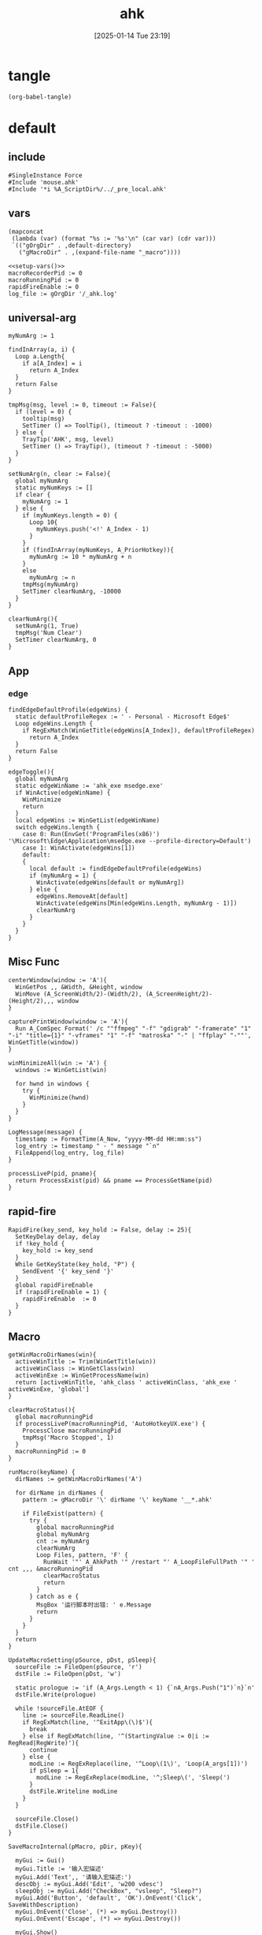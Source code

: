 #+title:      ahk
#+date:       [2025-01-14 Tue 23:19]
#+filetags:   :windows:
#+identifier: 20250114T231945

* tangle
#+begin_src elisp
(org-babel-tangle)
#+end_src

* default
:PROPERTIES:
:header-args:ahk: :tangle (zr-org-by-tangle-dir "default.ahk")
:END:

** include
:PROPERTIES:
:CUSTOM_ID: 7bfba842-bc68-4665-9af1-a37da905366a
:END:
#+begin_src ahk
#SingleInstance Force
#Include 'mouse.ahk'
#Include '*i %A_ScriptDir%/../_pre_local.ahk'
#+end_src

** vars
:PROPERTIES:
:CUSTOM_ID: 60239ccb-cc1a-41e3-b25e-76ca74830f16
:END:
#+name: setup-vars
#+begin_src elisp
(mapconcat
 (lambda (var) (format "%s := '%s'\n" (car var) (cdr var)))
 `(("gOrgDir" . ,default-directory)
   ("gMacroDir" . ,(expand-file-name "_macro"))))
#+end_src

#+begin_src ahk
<<setup-vars()>>
macroRecorderPid := 0
macroRunningPid := 0
rapidFireEnable := 0
log_file := gOrgDir '/_ahk.log'
#+end_src

** universal-arg
:PROPERTIES:
:CUSTOM_ID: d275a01a-d285-46de-bf5c-698f5300653b
:END:
#+begin_src ahk
myNumArg := 1

findInArray(a, i) {
  Loop a.Length{
    if a[A_Index] = i
      return A_Index
  }
  return False
}

tmpMsg(msg, level := 0, timeout := False){
  if (level = 0) {
    tooltip(msg)
    SetTimer () => ToolTip(), (timeout ? -timeout : -1000)
  } else {
    TrayTip('AHK', msg, level)
    SetTimer () => TrayTip(), (timeout ? -timeout : -5000)
  }
}

setNumArg(n, clear := False){
  global myNumArg
  static myNumKeys := []
  if clear {
    myNumArg := 1
  } else {
    if (myNumKeys.length = 0) {
      Loop 10{
        myNumKeys.push('<!' A_Index - 1)
      }
    }
    if (findInArray(myNumKeys, A_PriorHotkey)){
      myNumArg := 10 * myNumArg + n
    }
    else
      myNumArg := n
    tmpMsg(myNumArg)
    SetTimer clearNumArg, -10000
  }
}

clearNumArg(){
  setNumArg(1, True)
  tmpMsg('Num Clear')
  SetTimer clearNumArg, 0
}
#+end_src

** App
*** edge
:PROPERTIES:
:CUSTOM_ID: c100aa36-9a58-4e66-b85d-c6256dba7dee
:END:
#+begin_src ahk
findEdgeDefaultProfile(edgeWins) {
  static defaultProfileRegex := ' - Personal - Microsoft​ Edge$'
  Loop edgeWins.Length {
    if RegExMatch(WinGetTitle(edgeWins[A_Index]), defaultProfileRegex)
      return A_Index
  }
  return False
}

edgeToggle(){
  global myNumArg
  static edgeWinName := 'ahk_exe msedge.exe'
  if WinActive(edgeWinName) {
    WinMinimize
    return
  }
  local edgeWins := WinGetList(edgeWinName)
  switch edgeWins.length {
    case 0: Run(EnvGet('ProgramFiles(x86)') '\Microsoft\Edge\Application\msedge.exe --profile-directory=Default')
    case 1: WinActivate(edgeWins[1])
    default:
    {
      local default := findEdgeDefaultProfile(edgeWins)
      if (myNumArg = 1) {
        WinActivate(edgeWins[default or myNumArg])
      } else {
        edgeWins.RemoveAt[default]
        WinActivate(edgeWins[Min(edgeWins.Length, myNumArg - 1)])
        clearNumArg
      }
    }
  }
}
#+end_src
** Misc Func
:PROPERTIES:
:CUSTOM_ID: f80b46cf-63bf-45c3-8a75-fafa356597a2
:END:
#+begin_src ahk
centerWindow(window := 'A'){
  WinGetPos ,, &Width, &Height, window
  WinMove (A_ScreenWidth/2)-(Width/2), (A_ScreenHeight/2)-(Height/2),,, window
}

capturePrintWindow(window := 'A'){
  Run A_ComSpec Format(' /c ""ffmpeg" "-f" "gdigrab" "-framerate" "1" "-i" "title={1}" "-vframes" "1" "-f" "matroska" "-" | "ffplay" "-""', WinGetTitle(window))
}

winMinimizeAll(win := 'A') {
  windows := WinGetList(win)
  
  for hwnd in windows {
    try {
      WinMinimize(hwnd)
    }
  }
}
#+end_src

#+begin_src ahk
LogMessage(message) {
  timestamp := FormatTime(A_Now, "yyyy-MM-dd HH:mm:ss")
  log_entry := timestamp " - " message "`n"
  FileAppend(log_entry, log_file)
}
#+end_src

#+begin_src ahk
processLiveP(pid, pname){
  return ProcessExist(pid) && pname == ProcessGetName(pid)
}
#+end_src
** rapid-fire
:PROPERTIES:
:CUSTOM_ID: acdfba9b-92d1-4a70-b670-aac0364019c8
:END:
#+begin_src ahk
RapidFire(key_send, key_hold := False, delay := 25){
  SetKeyDelay delay, delay
  if !key_hold {
    key_hold := key_send
  }
  While GetKeyState(key_hold, "P") {
    SendEvent '{' key_send '}'
  }
  global rapidFireEnable
  if (rapidFireEnable = 1) {
    rapidFireEnable  := 0
  }
}
#+end_src
** Macro
:PROPERTIES:
:CUSTOM_ID: b92cbeec-0287-43f2-a102-9114b2590197
:END:

#+begin_src ahk
getWinMacroDirNames(win){
  activeWinTitle := Trim(WinGetTitle(win))
  activeWinClass := WinGetClass(win)
  activeWinExe := WinGetProcessName(win)
  return [activeWinTitle, 'ahk_class ' activeWinClass, 'ahk_exe ' activeWinExe, 'global']
}
#+end_src

#+begin_src ahk
clearMacroStatus(){
  global macroRunningPid
  if processLiveP(macroRunningPid, 'AutoHotkeyUX.exe') {
    ProcessClose macroRunningPid
    tmpMsg('Macro Stopped', 1)
  }
  macroRunningPid := 0
}
#+end_src

#+name: run-macro
#+begin_src ahk
runMacro(keyName) {
  dirNames := getWinMacroDirNames('A')

  for dirName in dirNames {
    pattern := gMacroDir '\' dirName '\' keyName '__*.ahk'
    
    if FileExist(pattern) {
      try {
        global macroRunningPid
        global myNumArg
        cnt := myNumArg
        clearNumArg
        Loop Files, pattern, 'F' {
          RunWait '"' A_AhkPath '" /restart "' A_LoopFileFullPath '" ' cnt ,,, &macroRunningPid
          clearMacroStatus
          return
        }
      } catch as e {
        MsgBox '运行脚本时出错: ' e.Message
        return
      }
    }
  }
  return
}
#+end_src

#+begin_src ahk
UpdateMacroSetting(pSource, pDst, pSleep){
  sourceFile := FileOpen(pSource, 'r')
  dstFile := FileOpen(pDst, 'w')

  static prologue := 'if (A_Args.Length < 1) {`nA_Args.Push("1")`n}`n'
  dstFile.Write(prologue)

  while !sourceFile.AtEOF {
    line := sourceFile.ReadLine()
    if RegExMatch(line, '^ExitApp\(\)$'){
      break
    } else if RegExMatch(line, '^(StartingValue := 0|i := RegRead|RegWrite)'){
      continue
    } else {
      modLine := RegExReplace(line, '^Loop\(1\)', 'Loop(A_args[1])')
      if pSleep = 1{
        modLine := RegExReplace(modLine, '^;Sleep\(', 'Sleep(')
      }
      dstFile.Writeline modLine
    }
  }

  sourceFile.Close()
  dstFile.Close()
}
#+end_src

#+begin_src ahk
SaveMacroInternal(pMacro, pDir, pKey){
  
  myGui := Gui()
  myGui.Title := '输入宏描述'
  myGui.Add('Text',, '请输入宏描述:')
  descObj := myGui.Add('Edit', 'w200 vdesc')
  sleepObj := myGui.Add("CheckBox", "vsleep", "Sleep?")
  myGui.Add('Button', 'default', 'OK').OnEvent('Click', SaveWithDescription)
  myGui.OnEvent('Close', (*) => myGui.Destroy())
  myGui.OnEvent('Escape', (*) => myGui.Destroy())
  
  myGui.Show()
  
  SaveWithDescription(*) {
    desc := descObj.Value
    sleep := sleepObj.Value
    if (desc = '') {
      MsgBox '描述不能为空'
      return
    }
    
    desc := RegExReplace(desc, '[\\/:*?"<>|]', '')
    
    DirCreate pDir
    FileRecycle pDir '/F' pKey '__*.ahk'
    newFileName := pDir '/' 'F' pKey '__' desc '.ahk'
    UpdateMacroSetting pMacro, newFileName, sleep
    
    MsgBox '宏已保存为: ' newFileName
    myGui.Destroy()
  }
}
#+end_src

#+begin_src ahk
SaveMacro(pLastRecordedMacroFile) {
  if not FileExist(pLastRecordedMacroFile){
    MsgBox 'Macro file not found.'
    return
  }

  static sMacroKeys := [1, 2, 3, 4, 5, 6, 7, 8, 9, 10, 11, 12]
  MyGui := Gui()
  MyGui.Opt('+Resize +MinSize250x150')
  
  dirDDL := MyGui.Add('DropDownList', 'vdir w200', GetWinMacroDirNames('A'))
  dirDDL.OnEvent('Change', ShowKeyStatus)
  
  keyLV := MyGui.Add('ListView', 'vkey r12 w200 -Multi', ['键', '状态', '描述'])
  keyLV.ModifyCol(1, 30)
  keyLV.ModifyCol(2, 50)
  keyLV.ModifyCol(3, 100)
  
  MyGui.Add('Button', 'default', 'OK').OnEvent('Click', ProcessUserInput)
  MyGui.OnEvent('Escape', DestroyWindow)
  MyGui.OnEvent('Close', DestroyWindow)
  
  MyGui.Show()
  
  ShowKeyStatus(obj, *) {
    dir := obj.Text
    keyLV.Delete()
    
    for i, key in sMacroKeys {
      pattern := gMacroDir '/' dir '/F' key '__*.ahk'
      if FileExist(pattern) {
        Loop Files, pattern, 'F' {
          keyLV.Add(, key, '已存在', RegExReplace(A_LoopFileName, '^F\d+\__(.+).ahk$', '$1'))
        }
      } else {
        keyLV.Add(, key, '可用')
      }
    }
  }
  
  ProcessUserInput(*) {
    Saved := MyGui.Submit()
    dir := Trim(Saved.dir)
    selectedRow := keyLV.GetNext()
    if dir = ''{
      FileDelete(pLastRecordedMacroFile)
      tmpMsg 'Macro Deleted.'
    } else if selectedRow {
      key := keyLV.GetText(selectedRow)
      SaveMacroInternal pLastRecordedMacroFile, gMacroDir '/' dir, key
    } else {
      MsgBox '请先选择一个宏键'
    }
  }
  
  DestroyWindow(*) {
    MyGui.Destroy()
  }
}
#+end_src

#+name: macro-manager
#+begin_src ahk
macroManager(pAction?){
  global macroRecorderPid
  global macroRunningPid
  static sRecordMacroFilename :=  '~Record1.ahk'
  if IsSet(pAction){
    Switch pAction{
      case 'stopMacro': ClearMacroStatus
      case 'stopRecorder': StopRecorder
      case 'saveMacro': SaveMacro1
      case 'startRecorder': StartRecorder
    }
    return
  }

  if processLiveP(macroRunningPid, 'AutoHotkeyUX.exe') {
    clearMacroStatus
  } else if processLiveP(macroRecorderPid, 'AutoHotkeyUX.exe') {
    StopRecorder
  } else if FileExist(A_Temp '/' sRecordMacroFilename) {
    SaveMacro1
  } else {
    StartRecorder
  }

  StopRecorder(){
    ProcessClose macroRecorderPid
    tmpMsg 'MacroRecorder Stopped.', 1
  }
  SaveMacro1(){
    SaveMacro(A_Temp '/' sRecordMacroFilename)
  }
  StartRecorder(){
    Run '"' A_AhkPath '" /restart "' gOrgDir 'lib/AHK-Macro-Recorder/Macro Recorder.ahk" "' sRecordMacroFilename '" "F1"' ,,, &macroRecorderPid
    tmpMsg 'MacroRecorder Started.', 1
  }
}
#+end_src

** Game-Saver
:PROPERTIES:
:CUSTOM_ID: 6f9a542f-99b8-4298-b709-f09d55332a32
:END:
#+begin_src ahk
game_saver := Map()

GameSaverLog(msg) {
  LogMessage('GameSaver - ' msg)
}
#+end_src

*** git
:PROPERTIES:
:CUSTOM_ID: 9103f9f6-654f-4adc-8d80-d7247289ddbd
:END:
#+begin_src ahk
RunGitCommandInDir(command, dir) {
  ; 确保目录存在
  if (!DirExist(dir)) {
    try {
      DirCreate(dir)
    } catch {
      GameSaverLog("无法创建目录: " dir)
      return ""
    }
  }
  
  ; 使用 git -C 参数在指定目录执行命令
  full_command := 'git ' command
  GameSaverLog("执行命令: " full_command)
  
  ; 创建临时文件来存储输出
  temp_file := A_Temp "\git_output.tmp"
  
  try {
    ; 执行命令并将输出重定向到文件
    RunWait(A_ComSpec ' /c ' full_command ' > "' temp_file '" 2>&1', dir, "Hide")
    
    ; 读取输出内容
    if (FileExist(temp_file)) {
      output := FileRead(temp_file, 'UTF-8')
      FileDelete(temp_file)
      return output
    }
  } catch Error as e {
    GameSaverLog("执行命令失败: " full_command " - " e.Message)
    if (FileExist(temp_file)) {
      FileDelete(temp_file)
    }
  }
  
  return ""
}
#+end_src

#+begin_src ahk
SaveGame() {
  GameSaverLog("开始存档游戏...")
  
  ; 获取当前活动窗口信息
  hwnd := WinExist("A")
  win_class := WinGetClass(hwnd)
  win_exe := ""
  try {
    win_exe := WinGetProcessName(hwnd)
  }
  
  ; 构造窗口识别字符串
  win_criteria := "ahk_class " win_class
  if (win_exe != "") {
    win_criteria := win_criteria " ahk_exe " win_exe
  }
  
  ; 查找匹配的游戏配置
  config := getGameConfig(win_criteria)
  if (config == "") {
    msg := "未找到匹配的游戏配置: " win_criteria
    tmpMsg(msg)
    GameSaverLog(msg)
    return
  }
  
  ; 检查 Git 仓库
  if (!checkGitRepo(config.save_dir)) {
    msg := "请先初始化 Git 仓库并添加 .gitignore 文件"
    MsgBox(msg)
    GameSaverLog(msg)
    return
  }
  
  ; 执行 pre_save_hook
  if config.HasOwnProp('pre_save_hook')
    executeHooks(config.pre_save_hook, config)
  
  GameSaverLog("pre_save_hook 执行完成")
  
  ; 获取提交信息
  commit_msg := getUserCommitMessage(config.default_commit_msg)
  GameSaverLog("提交信息: " commit_msg)
  
  ; 执行 Git 操作
  if (!gitAddAndCommit(commit_msg, config.save_dir)) {
    msg := "Git 存档操作失败。"
    GameSaverLog(msg)
    return
  }
  
  ; 执行 post_save_hook
  if config.HasOwnProp('post_save_hook')
    executeHooks(config.post_save_hook, config)
  
  msg := "游戏存档成功！"
  tmpMsg(msg)
  GameSaverLog(msg)
}
#+end_src

*** load-game-from-commit
:PROPERTIES:
:CUSTOM_ID: 575e0072-7883-447e-8c0b-1d4b8162c74a
:END:
#+begin_src ahk
LoadGameFromCommit(config, commit_hash) {
  if (commit_hash = "") {
    tmpMsg("未选择提交，读档操作取消。")
    GameSaverLog("未选择提交，读档操作取消。")
    return
  }

  RunGitCommandInDir("reset --hard", config.save_dir)
  RunGitCommandInDir("clean -df", config.save_dir)
  GameSaverLog("选择的提交哈希: " commit_hash)

  ; 检查是否有分支指向该 commit
  branches := RunGitCommandInDir("branch --points-at " commit_hash, config.save_dir)
  branches := Trim(branches)

  if (branches != "") {
    ; 情况一：切换到已存在的分支
    ; 清理星号和空格，获取第一个分支名
    branch_name := Trim(StrReplace(branches, "* ", ""))
    branch_name := StrSplit(branch_name, "`n")[1]
    
    GameSaverLog("找到指向该提交的分支: " branch_name)
    RunGitCommandInDir("checkout " branch_name, config.save_dir)
    msg := "成功加载存档，已切换到分支: " branch_name
    tmpMsg(msg)
    GameSaverLog(msg)
  } else {
    ; 情况二：从历史点创建新分支
    GameSaverLog("未找到指向该提交的分支，将创建新分支。")
    RunGitCommandInDir("checkout " commit_hash, config.save_dir)
    
    input := InputBox("请输入新故事线的名称:", "创建新分支", "w300 h100")
    new_branch_name := input.Value
    
    if (new_branch_name != "") {
      RunGitCommandInDir("switch -c " new_branch_name, config.save_dir)
      msg := "成功从旧存档创建新故事线: " new_branch_name
      tmpMsg(msg)
      GameSaverLog(msg)
    } else {
      msg := "已切换到旧存档（分离头指针状态），但未创建新分支。"
      tmpMsg(msg)
      GameSaverLog(msg)
    }
  }

  ; 执行 post_load_hook
  if config.HasOwnProp('post_load_hook')
    executeHooks(config.post_load_hook, config)
}
#+end_src

*** load-game
:PROPERTIES:
:CUSTOM_ID: 64d4a995-e9e2-401b-83bc-9362e3ca66ba
:END:
#+begin_src ahk
LoadGame() {
  GameSaverLog("开始读档游戏...")
  
  ; 获取当前活动窗口信息
  hwnd := WinExist("A")
  win_class := WinGetClass(hwnd)
  win_exe := ""
  try {
    win_exe := WinGetProcessName(hwnd)
  }
  
  ; 构造窗口识别字符串
  win_criteria := "ahk_class " win_class
  if (win_exe != "") {
    win_criteria := win_criteria " ahk_exe " win_exe
  }
  
  GameSaverLog("当前窗口: " win_criteria)
  
  ; 查找匹配的游戏配置
  config := getGameConfig(win_criteria)
  if (config == "") {
    msg := "未找到匹配的游戏配置: " win_criteria
    tmpMsg(msg)
    GameSaverLog(msg)
    return
  }
  
  ; 检查 Git 仓库
  if (!checkGitRepo(config.save_dir)) {
    msg := "请先初始化 Git 仓库。"
    MsgBox(msg)
    GameSaverLog(msg)
    return
  }
  
  ; 执行 pre_load_hook
  if config.HasOwnProp('pre_load_hook')
    executeHooks(config.pre_load_hook, config)
  
  ; 让用户选择提交并加载
  getUserSelectedCommit(config.save_dir, LoadGameFromCommit.Bind(config))
}
#+end_src

*** get-game-config
:PROPERTIES:
:CUSTOM_ID: bc461c1a-dbeb-4056-b892-4d748561d0c7
:END:
#+begin_src ahk
getGameConfig(win_criteria) {
  ; 精确匹配
  if (game_saver.Has(win_criteria)) {
    return game_saver[win_criteria]
  }
  
  ; 部分匹配 - 检查是否有配置的键包含在当前窗口条件中
  for key, config in game_saver {
    if (InStr(win_criteria, StrReplace(key, "ahk_class ", "")) || InStr(win_criteria, StrReplace(key, "ahk_exe ", ""))) {
      return config
    }
  }
  
  return ""
}
#+end_src

*** check-git-repo
:PROPERTIES:
:CUSTOM_ID: 1e22e4f0-6515-4353-9fc1-1c59235dc494
:END:
#+begin_src ahk
checkGitRepo(save_dir) {
  ; 确保目录存在
  if (!DirExist(save_dir)) {
    try {
      DirCreate(save_dir)
    } catch {
      GameSaverLog("无法创建目录: " save_dir)
      MsgBox("无法创建存档目录: " save_dir)
      return false
    }
  }
  
  ; 检查 .git 目录是否存在
  git_dir := save_dir "\.git"
  if (!FileExist(git_dir)) {
    ; 提示用户初始化 Git 仓库
    result := MsgBox('存档目录 "' save_dir '" 不是 Git 仓库，是否要初始化？`n`n请确保已添加 .gitignore 文件。', "Git 仓库初始化", "YesNo")
    if (result == "Yes") {
      if (initGitRepo(save_dir)) {
        return true
      } else {
        MsgBox("Git 仓库初始化失败！")
        return false
      }
    } else {
      return false
    }
  }
  return true
}
#+end_src

*** init-git-repo
:PROPERTIES:
:CUSTOM_ID: a8773fc0-9b0c-4cd5-a39c-205565a0f836
:END:
#+begin_src ahk
initGitRepo(save_dir) {
  try {
    ; 检查 git 命令是否可用
    RunWait("git --version", , "Hide")
  } catch {
    MsgBox("未找到 Git 命令，请确保已安装 Git 并添加到 PATH 环境变量。")
    return false
  }
  
  try {
    ; 初始化 Git 仓库
    output := RunGitCommandInDir("init --initial-branch=main", save_dir)
    RunGitCommandInDir("config user.email game_saver", save_dir)
    RunGitCommandInDir("config user.name game_saver", save_dir)
    GameSaverLog("Git init 输出: " output)
    
    ; 检查是否存在 .gitignore 文件，如果不存在则创建一个基本的
    gitignore_path := save_dir "\.gitignore"
    if (!FileExist(gitignore_path)) {
      gitignore_content := "; 忽略系统文件`n*.tmp`n*.log`n`n; 忽略备份文件`n*.bak`n*.backup`n`n; 忽略临时文件`n*.temp`n*.tmp`n`n; 忽略编译文件`n*.exe`n*.dll`n*.obj`n`n; 忽略日志文件`n*.log`nlogs/`n`n; 忽略用户配置`nconfig.local`nsettings.local"
      FileAppend(gitignore_content, gitignore_path)
      GameSaverLog("创建 .gitignore 文件")
    }
    
    ; 添加所有文件并进行初始提交
    RunGitCommandInDir("add -A", save_dir)
    RunGitCommandInDir('commit -m "Initial commit"', save_dir)
    
    GameSaverLog("Git 仓库初始化成功")
    return true
  } catch Error as e {
    GameSaverLog("Git 仓库初始化失败: " e.Message)
    return false
  }
}
#+end_src

*** execute-hooks
:PROPERTIES:
:CUSTOM_ID: 54053c99-2ef8-49fe-b7da-91d8109ae517
:END:
#+begin_src ahk
executeHooks(hooks, config) {
  for hook in hooks {
    result := hook(config)
    if (!result) {
      return false
    }
  }
  return true
}
#+end_src

*** get-user-commit-message
:PROPERTIES:
:CUSTOM_ID: aa991075-ac77-4a2d-b7d7-00b51f509fbb
:END:
#+begin_src ahk
getUserCommitMessage(default_msg) {
  input := InputBox("请输入存档备注:", "存档备注", "w300 h100")
  if (input.Value == "" and default_msg == "time") {
    return FormatTime(A_Now, "yyyy-MM-dd HH:mm:ss")
  }
  return input.Value
}
#+end_src

*** get-user-selected-commit
:PROPERTIES:
:CUSTOM_ID: db5100c4-813b-4f67-99fa-ae1abab99418
:END:
#+begin_src ahk
getUserSelectedCommit(save_dir, callback) {
  ; 获取提交历史
  history := getGitCommitHistory(save_dir)
  if (history == "") {
    MsgBox("无法获取 Git 提交历史。")
    return ""
  }

  ; 创建 GUI
  MyGui := Gui("+AlwaysOnTop", "选择一个存档")
  MyGui.SetFont("s10", "Microsoft YaHei")
  MyGui.Add("Text", "w380", "双击或选中后点击“确定”来选择一个存档。")
  MyGui.Add("Text", "w380", "输入以筛选列表")
  FilterEdit := MyGui.Add("Edit", "w380 vFilter", "")
  LV := MyGui.Add("ListView", "r20 w380 Grid", ["Commit Hash", "Details"])
  LV.ModifyCol(1, "100")
  LV.ModifyCol(2, "280")

  ; 填充 ListView
  FullHistory := []
  Loop Parse, history, "`n"
  {
    if (A_LoopField == "")
      continue
    FullHistory.Push(A_LoopField)
    parts := StrSplit(A_LoopField, " ",, 3)
    hash := parts[2]
    details := Trim(parts[3])
    LV.Add(, hash, details)
  }

  ; 筛选功能
  FilterEdit.OnEvent("Change", FilterListView)

  FilterListView(*) {
    filter_text := FilterEdit.Text
    LV.Delete() ; 清空
    for _, item in FullHistory {
      if (filter_text == '' or InStr(item, filter_text)) {
        parts := StrSplit(item, " ",, 3)
        hash := parts[2]
        details := Trim(parts[3])
        LV.Add(, hash, details)
      }
    }
  }

  ; 按钮
  MyGui.Add("Button", "Default w100", "确定").OnEvent("Click", Submit)
  MyGui.Add("Button", "x+10 w100", "取消").OnEvent("Click", (*) => MyGui.Destroy())

  Submit(*) {
    ; 优先获取选中的行
    selected_row := LV.GetNext(0, "F")
    ; 如果没有选中的行，则获取列表中的第一行
    if (!selected_row) {
      selected_row := LV.GetNext(0, 'C')
    }

    if (selected_row) {
      selected_commit_hash := LV.GetText(selected_row, 1)
      MyGui.Destroy()
      callback(selected_commit_hash)
    } else {
      MsgBox "请选择一个提交"
    }
  }
  
  LV.OnEvent('DoubleClick', (*) => Submit())

  MyGui.OnEvent("Close", (*) => MyGui.Destroy())
  MyGui.Show("w400")
  ControlFocus(FilterEdit) ; 聚焦到输入框
}
#+end_src

*** get-git-commit-history
:PROPERTIES:
:CUSTOM_ID: 736773f5-a20d-4327-8bf8-772a0c1cf3cf
:END:
#+begin_src ahk
getGitCommitHistory(save_dir) {
  try {
    output := RunGitCommandInDir('log --graph --pretty=format:"%h %d %s" -50 --all', save_dir)
    return output
  } catch {
    return ""
  }
}
#+end_src

*** git-add-and-commit
:PROPERTIES:
:CUSTOM_ID: c79a916b-9731-4f98-bd07-9649cbadbf18
:END:
#+begin_src ahk
gitAddAndCommit(commit_msg, save_dir) {
  try {
    ; 添加所有未忽略的文件
    output := RunGitCommandInDir("add -A", save_dir)
    
    ; 检查是否有文件需要提交
    GameSaverLog("检查是否有文件需要提交")
    output := RunGitCommandInDir("status --porcelain", save_dir)
    if (output == "") {
      msg := "没有文件需要提交。"
      tmpMsg(msg)
      GameSaverLog(msg)
      return true
    }
    
    ; 执行提交
    GameSaverLog('执行 git commit -m "' commit_msg '" 在目录: ' save_dir)
    cmd := 'commit -m "' commit_msg '"'
    output := RunGitCommandInDir(cmd, save_dir)
    GameSaverLog("Git commit 输出: " output)
    
    GameSaverLog("Git 提交成功")
    return true
  } catch Error as e {
    msg := "Git 操作失败: " e.Message
    MsgBox(msg)
    GameSaverLog(msg)
    return false
  }
}
#+end_src

** Post
:PROPERTIES:
:CUSTOM_ID: 6976a1ae-848d-44e4-9102-0b6141b09b39
:END:
#+begin_src ahk
GroupAdd 'games', 'ahk_exe Game.exe'
GroupAdd 'games', 'ahk_class SDL_app'
GroupAdd 'games', 'ahk_class UnityWndClass'
GroupAdd 'games', 'ahk_class UnrealWindow'
GroupAdd 'games', 'ahk_class Skyrim Special Edition'

GroupAdd 'NSFW', 'ahk_exe mpv.exe'
GroupAdd 'NSFW', 'ahk_group games'

bossIsComing(){
  clearMacroStatus
  DllCall('SystemParametersInfoW', 'UInt', 0x14, 'UInt', 0, 'Ptr', 0, 'UInt', 2)
  SoundSetMute 1
  winMinimizeAll('ahk_group NSFW')
  Run 'emacsclient -e "(zr-moyu-quit-window)"',, 'Hide'
}
#+end_src

*** include
:PROPERTIES:
:CUSTOM_ID: fe93c96b-97b4-4f15-9d37-997856b63295
:END:
#+begin_src ahk
#Include '*i %A_ScriptDir%/../_post_local.ahk'
#+end_src

** Bind

*** Global
:PROPERTIES:
:CUSTOM_ID: 1a77bcfe-be1a-4b2d-beac-0879b9f7c5e7
:END:
#+begin_src ahk
<#q::edgeToggle

Capslock & `::macroManager
Capslock & Space::bossIsComing
Capslock & F1::runMacro('F1')
Capslock & F2::runMacro('F2')
Capslock & F3::runMacro('F3')
Capslock & F4::runMacro('F4')
Capslock & F5::runMacro('F5')
Capslock & F6::runMacro('F6')
Capslock & F7::runMacro('F7')
Capslock & F8::runMacro('F8')
Capslock & F9::runMacro('F9')
Capslock & F10::runMacro('F10')
Capslock & F11::runMacro('F11')
Capslock & F12::runMacro('F12')

Capslock::Esc
Capslock & Esc::SetCapsLockState !GetKeyState('CapsLock', 'T') 
Capslock & PrintScreen::capturePrintWindow

<^.::^NumpadDot

Capslock & t::WinSetAlwaysOnTop(-1, 'A')
Capslock & d::Run 'hh.exe "ms-its:' RegExReplace(A_AhkPath, 'UX\\AutoHotkeyUX\.exe$', 'v2\AutoHotkey.chm')  '"', , 'Max'
Capslock & s::Run A_Programs '\AutoHotkey Window Spy.lnk'
Capslock & p::{
  global macroRecorderPid
  global macroRunningPid
  if processLiveP(macroRunningPid, 'AutoHotkeyUX.exe') {
    clearMacroStatus
  }
  if processLiveP(macroRecorderPid, 'AutoHotkeyUX.exe') {
    ProcessClose macroRecorderPid
  }
  Reload
}

Capslock & r::{
  global rapidFireEnable
  status := 'Off'
  Switch rapidFireEnable{
    Case 0:
    rapidFireEnable := 1
    status := 'once'
    
    Case 1:
    rapidFireEnable := 2
    status := 'On'

    Default: rapidFireEnable := 0
  }
  SoundBeep 1000 + 500 * rapidFireEnable
  tmpMsg 'Rapid Fire ' status
}
#+end_src

*** Local

**** MatchMode3
:PROPERTIES:
:CUSTOM_ID: 5dd7edc3-c99a-439e-9bba-522ad81318be
:END:
#+begin_src ahk
SetTitleMatchMode 3

GroupAdd 'EmacsParty', 'ahk_class Emacs'
GroupAdd 'EmacsParty', 'ahk_class Xming X'
GroupAdd 'EmacsParty', 'ahk_exe scrcpy.exe'
GroupAdd 'EmacsParty', 'ahk_exe WindowsTerminal.exe'
#+end_src

#+begin_src ahk
#HotIf WinActive('ahk_group games')
Capslock & 5::SaveGame()
Capslock & 9::LoadGame()

cmdTitle := 'Command Prompt'
#HotIf WinActive(cmdTitle)
<^p::Up
<^f::Right
<^b::Left
<^a::Home
<^e::End
<^u::^Home
<^k::^End
<^m::Enter
<^d::Del
<^l::F7
<!z::F4
<!p::F8
<!b::^Left
<!f::^Right

; #HotIf WinActive('ahk_exe msedge.exe') || WinActive(cmdTitle)
<^n::Down

#HotIf WinActive('ahk_group EmacsParty')
<^Space::^@
#HotIf WinActive('ahk_exe scrcpy.exe')
>!`::Run 'wt.exe -w _quake ft'

#HotIf WinActive('ahk_exe WXWork.exe') and not WinActive('ahk_class ImagePreview')
Capslock::WinMinimize

#HotIf not WinActive('ahk_group EmacsParty')
<^g::clearNumArg
<!1::setNumArg(1)
<!2::setNumArg(2)
<!3::setNumArg(3)
<!4::setNumArg(4)
<!5::setNumArg(5)
<!6::setNumArg(6)
<!7::setNumArg(7)
<!8::setNumArg(8)
<!9::setNumArg(9)
<!0::setNumArg(0)
#HotIf
#+end_src

**** rapid-fire
:PROPERTIES:
:CUSTOM_ID: 1fbfe4a2-b591-478c-8e2d-bb5043cbac8e
:END:
#+begin_src ahk
#HotIf rapidFireEnable
LButton::RapidFire(ThisHotkey)
Space::RapidFire(ThisHotkey)
#HotIf
#+end_src

* mouse
:PROPERTIES:
:header-args:ahk: :tangle (zr-org-by-tangle-dir "mouse.ahk")
:END:

** include
:PROPERTIES:
:CUSTOM_ID: c77c0629-f231-402e-823f-a5b6efab50fb
:END:
#+begin_src ahk
#Include '../lib/HotGestures/HotGestures.ahk'
#+end_src

** gestures
:PROPERTIES:
:CUSTOM_ID: 749ea152-6a90-4ab0-a5ce-d395a47d1e4e
:END:
#+begin_src ahk
_L := HotGestures.Gesture('←:-1,0')
_R := HotGestures.Gesture('→:1,0')
_U := HotGestures.Gesture('↑:0,-1')
_D := HotGestures.Gesture('↓:0,1')
_UL := HotGestures.Gesture('↖:-1,-1')
_UR := HotGestures.Gesture('↗:1,-1')
_DR := HotGestures.Gesture('↘:1,1')
_DL := HotGestures.Gesture('↙:-1,1')
_U_D := HotGestures.Gesture('↑↓:0,-1|0,1')
_D_U := HotGestures.Gesture('↓↑:0,1|0,-1')
_R_L := HotGestures.Gesture('→←:1,0|-1,0')
_L_R := HotGestures.Gesture('←→:-1,0|1,0')
_D_R := HotGestures.Gesture('↓→:0,1|1,0')
_D_L := HotGestures.Gesture('↓←:0,1|-1,0')
_U_R := HotGestures.Gesture('↑→:0,-1|1,0')
_U_L := HotGestures.Gesture('↑←:0,-1|-1,0')
_L_U := HotGestures.Gesture('←↑:-1,0|0,-1')
_L_D := HotGestures.Gesture('←↓:-1,0|0,1')
_R_U := HotGestures.Gesture('→↑:1,0|0,-1')
_R_D := HotGestures.Gesture('→↓:1,0|0,1')

hgs := HotGestures()
hgs.Register(_L, '←')
hgs.Register(_R, '→')
hgs.Register(_U, '↑')
hgs.Register(_D, '↓')
hgs.Register(_UL, '↖')
hgs.Register(_UR, '↗')
; hgs.Register(_DR, '↘')
hgs.Register(_DL, '↙')
; hgs.Register(_U_D, '↑↓')
hgs.Register(_D_U, '↓↑')
; hgs.Register(_R_L, '→←')
; hgs.Register(_L_R, '←→')
; hgs.Register(_D_R, '↓→')
; hgs.Register(_D_L, '↓←')
; hgs.Register(_U_R, '↑→')
; hgs.Register(_U_L, '↑←')
; hgs.Register(_L_U, '←↑')
; hgs.Register(_L_D, '←↓')
; hgs.Register(_R_U, '→↑')
; hgs.Register(_R_D, '→↓')
#+end_src

** Action

*** Global
:PROPERTIES:
:CUSTOM_ID: 089834b9-4044-4ad2-8473-1a2266e20691
:END:
#+begin_src ahk
defaultHgs(g){
  switch g{
    case _D_U: Send('!{F4}')
  }
}
#+end_src

*** Local

**** Browser
:PROPERTIES:
:CUSTOM_ID: f23179e0-5a9c-40c4-b3e9-f355710ebf89
:END:
#+begin_src ahk
browserHgs(g){
  switch g{
    case _U: Send('{Home}')
    case _UL: Send('!{Left}')
    case _UR: Send('!{Right}')
    case _L: Send('+^{Tab}')
    case _R: Send('^{Tab}')
    case _DL: Send('^{r}')
    case _D: Send('^{w}')
    default: defaultHgs(g)
  }
}
#+end_src

** Router
:PROPERTIES:
:CUSTOM_ID: 5190391d-0221-466c-a4a1-5ef7f6c30f83
:END:
#+begin_src ahk
hotGestureRouter(mWin, gesture){
  switch {
    case WinGetProcessName(mWin) == 'msedge.exe' : browserHgs(gesture)
    case WinGetClass(mWin) == 'MozillaWindowClass' : browserHgs(gesture)
    default: defaultHgs(gesture)
  }
}
#+end_src

** Trigger
:PROPERTIES:
:CUSTOM_ID: 9d0a5191-1fc0-4225-8f4c-6f467c7410ea
:END:
#+begin_src ahk
GroupAdd 'NoHotGestures', 'ahk_class Emacs'
GroupAdd 'NoHotGestures', 'ahk_group games'

#HotIf not WinActive('ahk_group NoHotGestures')
$RButton::{
  MouseGetPos ,, &mWin
  try {
    activeID := WinGetID("A")
  } catch TargetError {
    activeID := 0
  }
  if (activeID != 0 and mWin != activeID)
    WinActivate(mWin)

  hgs.Start() ; Start recording
  KeyWait('RButton') ; Keep recording until RButton is released
  hgs.Stop() ; Stop recording
  if hgs.Result.Valid { ; Check validity of result
    hotGestureRouter(mWin, hgs.Result.MatchedGesture)
  }
  ; if no movement or track is too short, hgs.Result.Valid is false, and a right click is expected
  else {
    Send('{RButton}')
  }
}
#HotIf
#+end_src

